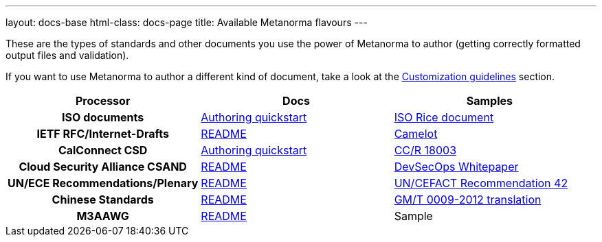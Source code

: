 ---
layout: docs-base
html-class: docs-page
title: Available Metanorma flavours
---

These are the types of standards and other documents you use the power of Metanorma to author
(getting correctly formatted output files and validation).

If you want to use Metanorma to author a different kind of document, take a look
at the link:/docs/customization/[Customization guidelines] section.

[cols="h,a,a"]
|===
|Processor |Docs |Samples

|ISO documents
| link:/software/metanorma-iso/docs/guidance/[Authoring quickstart]
| https://github.com/riboseinc/isodoc-rice[ISO Rice document]

|IETF RFC/Internet-Drafts
| https://github.com/riboseinc/metanorma-ietf[README]
| link:/samples/draft-camelot-holy-grenade/[Camelot]

|CalConnect CSD
| link:/software/metanorma-csd/docs/quickstart/[Authoring quickstart]
| https://github.com/CalConnect/csd-calspam-bcp[CC/R 18003]

|Cloud Security Alliance CSAND
| https://github.com/riboseinc/metanorma-csd[README]
| https://github.com/riboseinc/csand-devsecops-whitepaper[DevSecOps Whitepaper]

|UN/ECE Recommendations/Plenary
| https://github.com/riboseinc/metanorma-unece[README]
| https://github.com/riboseinc/unece-cefact-recommendation-42[UN/CEFACT Recommendation 42]

|Chinese Standards
| https://github.com/riboseinc/metanorma-gb[README]
| https://github.com/riboseinc/gmt-0009-2012/[GM/T 0009-2012 translation]

|M3AAWG
| link:https://github.com/riboseinc/metanorma-m3d[README]
| [tbd]#Sample#

|===
